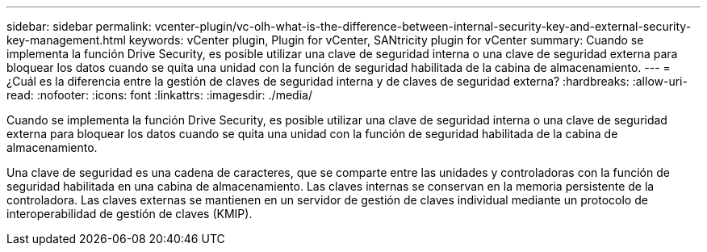 ---
sidebar: sidebar 
permalink: vcenter-plugin/vc-olh-what-is-the-difference-between-internal-security-key-and-external-security-key-management.html 
keywords: vCenter plugin, Plugin for vCenter, SANtricity plugin for vCenter 
summary: Cuando se implementa la función Drive Security, es posible utilizar una clave de seguridad interna o una clave de seguridad externa para bloquear los datos cuando se quita una unidad con la función de seguridad habilitada de la cabina de almacenamiento. 
---
= ¿Cuál es la diferencia entre la gestión de claves de seguridad interna y de claves de seguridad externa?
:hardbreaks:
:allow-uri-read: 
:nofooter: 
:icons: font
:linkattrs: 
:imagesdir: ./media/


[role="lead"]
Cuando se implementa la función Drive Security, es posible utilizar una clave de seguridad interna o una clave de seguridad externa para bloquear los datos cuando se quita una unidad con la función de seguridad habilitada de la cabina de almacenamiento.

Una clave de seguridad es una cadena de caracteres, que se comparte entre las unidades y controladoras con la función de seguridad habilitada en una cabina de almacenamiento. Las claves internas se conservan en la memoria persistente de la controladora. Las claves externas se mantienen en un servidor de gestión de claves individual mediante un protocolo de interoperabilidad de gestión de claves (KMIP).
